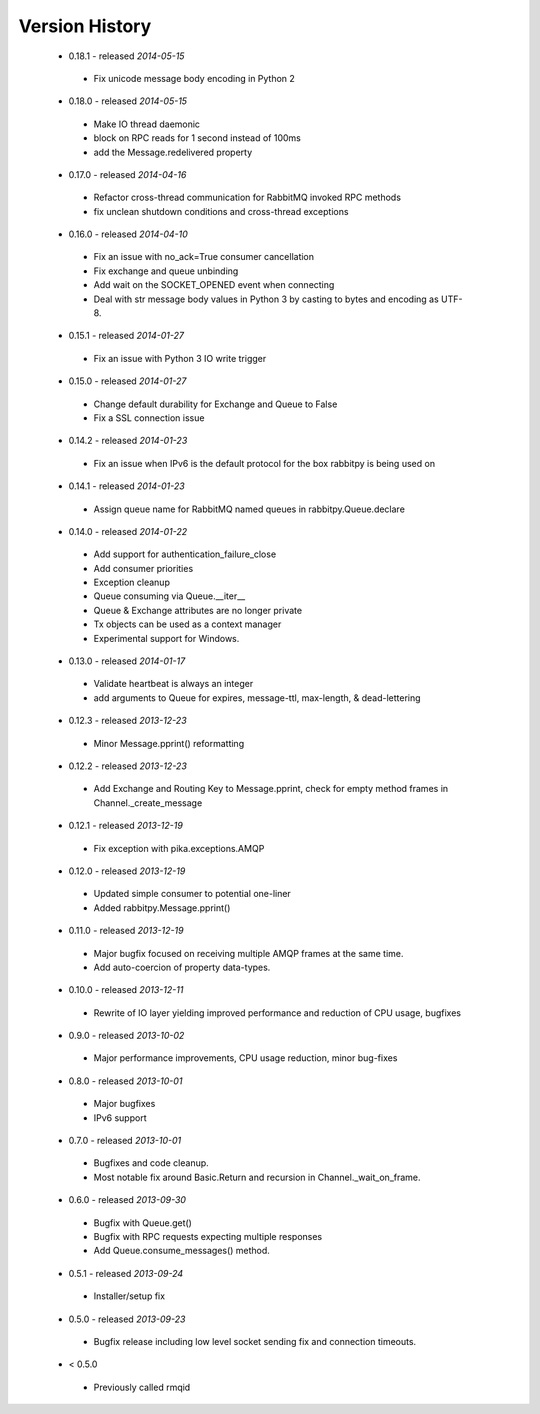 Version History
---------------
 - 0.18.1 - released *2014-05-15*
  - Fix unicode message body encoding in Python 2
 - 0.18.0 - released *2014-05-15*
  - Make IO thread daemonic
  - block on RPC reads for 1 second instead of 100ms
  - add the Message.redelivered property
 - 0.17.0 - released *2014-04-16*
  - Refactor cross-thread communication for RabbitMQ invoked RPC methods
  - fix unclean shutdown conditions and cross-thread exceptions
 - 0.16.0 - released *2014-04-10*
  - Fix an issue with no_ack=True consumer cancellation
  - Fix exchange and queue unbinding
  - Add wait on the SOCKET_OPENED event when connecting
  - Deal with str message body values in Python 3 by casting to bytes and encoding as UTF-8.
 - 0.15.1 - released *2014-01-27*
  - Fix an issue with Python 3 IO write trigger
 - 0.15.0 - released *2014-01-27*
  - Change default durability for Exchange and Queue to False
  - Fix a SSL connection issue
 - 0.14.2 - released *2014-01-23*
  - Fix an issue when IPv6 is the default protocol for the box rabbitpy is being used on
 - 0.14.1 - released *2014-01-23*
  - Assign queue name for RabbitMQ named queues in rabbitpy.Queue.declare
 - 0.14.0 - released *2014-01-22*
  - Add support for authentication_failure_close
  - Add consumer priorities
  - Exception cleanup
  - Queue consuming via Queue.__iter__
  - Queue & Exchange attributes are no longer private
  - Tx objects can be used as a context manager
  - Experimental support for Windows.
 - 0.13.0 - released *2014-01-17*
  - Validate heartbeat is always an integer
  - add arguments to Queue for expires, message-ttl, max-length, & dead-lettering
 - 0.12.3 - released *2013-12-23*
  - Minor Message.pprint() reformatting
 - 0.12.2 - released *2013-12-23*
  - Add Exchange and Routing Key to Message.pprint, check for empty method frames in Channel._create_message
 - 0.12.1 - released *2013-12-19*
  - Fix exception with pika.exceptions.AMQP
 - 0.12.0 - released *2013-12-19*
  - Updated simple consumer to potential one-liner
  - Added rabbitpy.Message.pprint()
 - 0.11.0 - released *2013-12-19*
  - Major bugfix focused on receiving multiple AMQP frames at the same time.
  - Add auto-coercion of property data-types.
 - 0.10.0 - released *2013-12-11*
  - Rewrite of IO layer yielding improved performance and reduction of CPU usage, bugfixes
 - 0.9.0 - released *2013-10-02*
  - Major performance improvements, CPU usage reduction, minor bug-fixes
 - 0.8.0 - released *2013-10-01*
  - Major bugfixes
  - IPv6 support
 - 0.7.0 - released *2013-10-01*
  - Bugfixes and code cleanup.
  - Most notable fix around Basic.Return and recursion in Channel._wait_on_frame.
 - 0.6.0 - released *2013-09-30*
  - Bugfix with Queue.get()
  - Bugfix with RPC requests expecting multiple responses
  - Add Queue.consume_messages() method.
 - 0.5.1 - released *2013-09-24*
  - Installer/setup fix
 - 0.5.0 - released *2013-09-23*
  - Bugfix release including low level socket sending fix and connection timeouts.
 - < 0.5.0
  - Previously called rmqid
